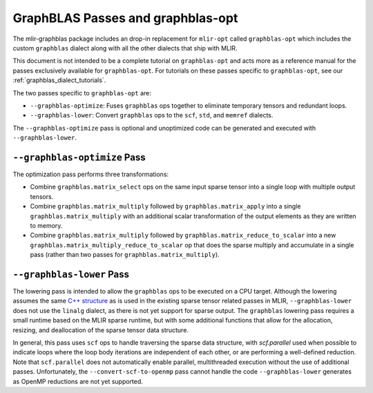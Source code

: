 GraphBLAS Passes and graphblas-opt
==================================

The mlir-graphblas package includes an drop-in replacement for ``mlir-opt``
called ``graphblas-opt`` which includes the custom ``graphblas`` dialect along
with all the other dialects that ship with MLIR.

This document is not intended to be a complete tutorial on ``graphblas-opt`` and acts more
as a reference manual for the passes exclusively available for ``graphblas-opt``. For tutorials
on these passes specific to ``graphblas-opt``, see our :ref:`graphblas_dialect_tutorials`.

The two passes specific to ``graphblas-opt`` are:

* ``--graphblas-optimize``: Fuses ``graphblas`` ops together to eliminate
  temporary tensors and redundant loops.
* ``--graphblas-lower``: Convert ``graphblas`` ops to the ``scf``, ``std``,
  and ``memref`` dialects.

The ``--graphblas-optimize`` pass is optional and unoptimized code can be
generated and executed with ``--graphblas-lower``.

``--graphblas-optimize`` Pass
-----------------------------

The optimization pass performs three transformations:

* Combine ``graphblas.matrix_select`` ops on the same input sparse tensor
  into a single loop with multiple output tensors.
* Combine ``graphblas.matrix_multiply`` followed by ``graphblas.matrix_apply``
  into a single ``graphblas.matrix_multiply`` with an additional scalar 
  transformation of the output elements as they are written to memory.
* Combine ``graphblas.matrix_multiply`` followed by ``graphblas.matrix_reduce_to_scalar``
  into a new ``graphblas.matrix_multiply_reduce_to_scalar`` op that does the
  sparse multiply and accumulate in a single pass (rather than two passes for
  ``graphblas.matrix_multiply``).

.. _graphblas-lower: 

``--graphblas-lower`` Pass
--------------------------

The lowering pass is intended to allow the ``graphblas`` ops to be executed on
a CPU target.  Although the lowering assumes the same `C++ structure
<https://mlir.llvm.org/doxygen/SparseUtils_8cpp_source.html>`_ as is used in
the existing sparse tensor related passes in MLIR, ``--graphblas-lower`` does
not use the ``linalg`` dialect, as there is not yet support for sparse output.
The ``graphblas`` lowering pass requires a small runtime based on the MLIR
sparse runtime, but with some additional functions that allow for the
allocation, resizing, and deallocation of the sparse tensor data structure.

In general, this pass uses ``scf`` ops to handle traversing the sparse data
structure, with `scf.parallel` used when possible to indicate loops where the
loop body iterations are independent of each other, or are performing a
well-defined reduction.  Note that ``scf.parallel`` does not automatically
enable parallel, multithreaded execution without the use of additional passes.
Unfortunately, the ``--convert-scf-to-openmp`` pass cannot handle the code
``--graphblas-lower`` generates as OpenMP reductions are not yet supported.
